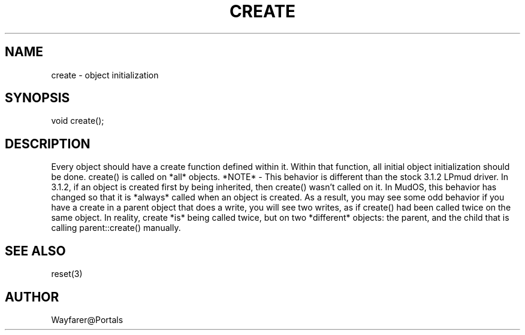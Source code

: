.\"object initialization
.TH CREATE 4

.SH NAME
create - object initialization

.SH SYNOPSIS
void create();

.SH DESCRIPTION
Every object should have a create function defined within it.  Within
that function, all initial object initialization should be done.
create() is called on *all* objects.  *NOTE* - This behavior is
different than the stock 3.1.2 LPmud driver.  In 3.1.2, if an object
is created first by being inherited, then create() wasn't called on
it.  In MudOS, this behavior has changed so that it is *always* called
when an object is created.  As a result, you may see some odd behavior
if you have a create in a parent object that does a write, you will
see two writes, as if create() had been called twice on the same
object.  In reality, create *is* being called twice, but on two
*different* objects: the parent, and the child that is calling
parent::create() manually.

.SH SEE ALSO
reset(3)

.SH AUTHOR
Wayfarer@Portals
